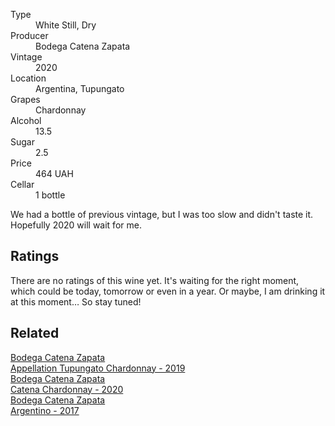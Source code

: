 #+attr_html: :class wine-main-image
[[file:/images/3f/379a50-e386-49c9-a754-66b068648c81/2022-06-09-22-03-13-IMG-0389.webp]]

- Type :: White Still, Dry
- Producer :: Bodega Catena Zapata
- Vintage :: 2020
- Location :: Argentina, Tupungato
- Grapes :: Chardonnay
- Alcohol :: 13.5
- Sugar :: 2.5
- Price :: 464 UAH
- Cellar :: 1 bottle

We had a bottle of previous vintage, but I was too slow and didn't taste it. Hopefully 2020 will wait for me.

** Ratings

There are no ratings of this wine yet. It's waiting for the right moment, which could be today, tomorrow or even in a year. Or maybe, I am drinking it at this moment... So stay tuned!

** Related

#+begin_export html
<div class="flex-container">
  <a class="flex-item flex-item-left" href="/wines/25222939-23da-4fee-99de-28482c8f24e6.html">
    <section class="h text-small text-lighter">Bodega Catena Zapata</section>
    <section class="h text-bolder">Appellation Tupungato Chardonnay - 2019</section>
  </a>

  <a class="flex-item flex-item-right" href="/wines/e2cc07f9-3466-4ab0-bc5b-aaace9681868.html">
    <section class="h text-small text-lighter">Bodega Catena Zapata</section>
    <section class="h text-bolder">Catena Chardonnay - 2020</section>
  </a>

  <a class="flex-item flex-item-left" href="/wines/701467bd-f72d-461f-a59e-5d7da0e98a8f.html">
    <section class="h text-small text-lighter">Bodega Catena Zapata</section>
    <section class="h text-bolder">Argentino - 2017</section>
  </a>

</div>
#+end_export

